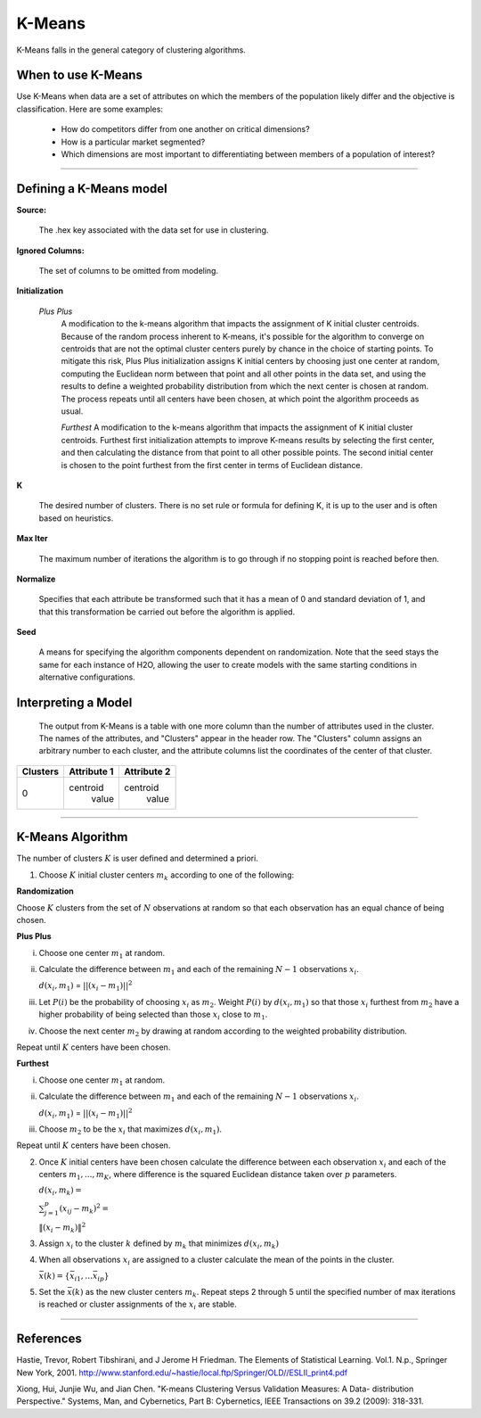 .. _KMmath:

K-Means
===========

K-Means falls in the general category of clustering algorithms. 

When to use K-Means
"""""""""""""""""""

Use K-Means when data are a set of attributes on which the members of the population
likely differ and the objective is classification.
Here are some examples:

  - How do competitors differ from one another on critical dimensions?

  - How is a particular market segmented?

  - Which dimensions are most important to differentiating between members of a population of interest?
   
""""

Defining a K-Means model
""""""""""""""""""""""""

**Source:**
  
  The .hex key associated with the data set for use in clustering.

**Ignored Columns:**

  The set of columns to be omitted from modeling. 
  

**Initialization**

 *Plus Plus*
  A modification to the k-means algorithm that impacts the assignment
  of K initial cluster centroids. Because of the random process
  inherent to K-means, it's possible for the algorithm to converge on
  centroids that are not the optimal cluster centers purely by chance
  in the choice of starting points. To mitigate this risk, Plus Plus
  initialization assigns K initial centers by choosing just one center
  at random, computing the Euclidean norm between that point and all
  other points in the data set, and using the results to define a
  weighted probability distribution from which the next center is
  chosen at random. The process repeats until all centers have been
  chosen, at which point the algorithm proceeds as usual.

  *Furthest* 
  A modification to the k-means algorithm that impacts the assignment
  of K initial cluster centroids. Furthest first initialization
  attempts to improve K-means results by selecting the first center,
  and then calculating the distance from that point to all other
  possible points. The second initial center is chosen to the point
  furthest from the first center in terms of Euclidean distance. 

**K**

  The desired  number of clusters. There is no set rule or formula
  for defining K, it is up to the user and is
  often based on heuristics. 


**Max Iter** 

  The maximum number of iterations the algorithm is to go
  through if no stopping point is reached before then.
 
**Normalize** 

   Specifies that each attribute be transformed such that it has a mean
   of 0 and standard deviation of 1, and that this transformation be
   carried out before the algorithm is applied.

**Seed**

  A means for specifying the algorithm components
  dependent on randomization. Note that the seed stays the same for
  each instance of H2O, allowing the user to create models with the
  same starting conditions in alternative configurations.




Interpreting a Model
""""""""""""""""""""

    The output from K-Means is a table with one more column than the
    number of attributes used in the cluster. The names of the attributes,
    and "Clusters" appear in the header row. The "Clusters" column assigns
    an arbitrary number to each cluster, and the attribute columns list
    the coordinates of the center of that cluster. 

+--------+-----------+-----------+
|Clusters|Attribute 1|Attribute 2|
+========+===========+===========+
|   0    | centroid  | centroid  |
|        |  value    |  value    |
+--------+-----------+-----------+

""""

K-Means Algorithm
""""""""""""""""""

The number of clusters :math:`K` is user defined and determined a priori. 

1. Choose :math:`K` initial cluster centers :math:`m_{k}` according to one of
   the following:

**Randomization** 

Choose :math:`K` clusters from the set of :math:`N` observations at random so that
each observation has an equal chance of being chosen.

**Plus Plus**  

i. Choose one center :math:`m_{1}` at random. 

ii. Calculate the difference between :math:`m_{1}` and each of the
    remaining :math:`N-1` observations :math:`x_{i}`. 

    :math:`d(x_{i}, m_{1})` = :math:`||(x_{i}-m_{1})||^2`

iii. Let :math:`P(i)` be the probability of choosing :math:`x_{i}` as
     :math:`m_{2}`. Weight :math:`P(i)` by :math:`d(x_{i}, m_{1})` so that
     those :math:`x_{i}` furthest from :math:`m_{2}` have  a
     higher probability of being selected than those :math:`x_{i}` 
     close to :math:`m_{1}`.

iv. Choose the next center :math:`m_{2}` by drawing at random
    according to the weighted probability distribution. 

Repeat until :math:`K` centers have been chosen.


**Furthest**

i. Choose one center :math:`m_{1}` at random. 

ii. Calculate the difference between :math:`m_{1}` and each of the
    remaining :math:`N-1` observations :math:`x_{i}`. 

    :math:`d(x_{i}, m_{1})` = :math:`||(x_{i}-m_{1})||^2`

iii. Choose :math:`m_{2}` to be the :math:`x_{i}` that maximizes
     :math:`d(x_{i}, m_{1})`.

Repeat until :math:`K` centers have been chosen. 

2. Once :math:`K` initial centers have been chosen calculate the difference
   between each observation :math:`x_{i}` and each of the centers
   :math:`m_{1},...,m_{K}`, where difference is the squared Euclidean
   distance taken over :math:`p` parameters.  
  
   :math:`d(x_{i}, m_{k})=`

   :Math:`\sum_{j=1}^{p}(x_{ij}-m_{k})^2=`

   :math:`\lVert(x_{i}-m_{k})\rVert^2`


3. Assign :math:`x_{i}` to the cluster :math:`k` defined by :math:`m_{k}` that
   minimizes :math:`d(x_{i}, m_{k})`

4. When all observations :math:`x_{i}` are assigned to a cluster
   calculate the mean of the points in the cluster. 

   :math:`\bar{x}(k)=\lbrace\bar{x_{i1}},…\bar{x_{ip}}\rbrace`

5. Set the :math:`\bar{x}(k)` as the new cluster centers
   :math:`m_{k}`. Repeat steps 2 through 5 until the specified number
   of max iterations is reached or cluster assignments of the
   :math:`x_{i}` are stable.

""""
 
References
""""""""""


Hastie, Trevor, Robert Tibshirani, and J Jerome H Friedman. The
Elements of Statistical Learning.
Vol.1. N.p., Springer New York, 2001. 
http://www.stanford.edu/~hastie/local.ftp/Springer/OLD//ESLII_print4.pdf

Xiong, Hui, Junjie Wu, and Jian Chen. "K-means Clustering Versus
Validation Measures: A Data- distribution Perspective." Systems, Man,
and Cybernetics, Part B: Cybernetics, IEEE Transactions on 39.2 (2009): 318-331.



 



   
